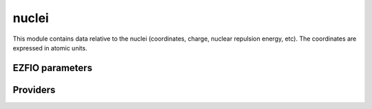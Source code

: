 .. _module_nuclei: 
 
.. program:: nuclei 
 
.. default-role:: option 
 
======
nuclei
======

This module contains data relative to the nuclei (coordinates, charge,
nuclear repulsion energy, etc).
The coordinates are expressed in atomic units.

 
 
 
EZFIO parameters 
---------------- 
 
.. option:: nucl_num
 
    Number of nuclei
 
 
.. option:: nucl_label
 
    Nuclear labels
 
 
.. option:: nucl_charge
 
    Nuclear charges
 
 
.. option:: nucl_coord
 
    Nuclear coordinates in the format (:, {x,y,z})
 
 
.. option:: disk_access_nuclear_repulsion
 
    Read/Write Nuclear Repulsion from/to disk [ Write | Read | None ]
 
    Default: None
 
.. option:: nuclear_repulsion
 
    Nuclear repulsion (Computed automaticaly or Read in the |EZFIO|)
 
 
 
Providers 
--------- 
 
.. c:var:: center_of_mass


    File : :file:`nuclei/nuclei.irp.f`

    .. code:: fortran

        double precision, allocatable	:: center_of_mass	(3)


    Center of mass of the molecule

    Needs:

    .. hlist::
       :columns: 3

       * :c:data:`element_name`
       * :c:data:`nucl_charge`
       * :c:data:`nucl_coord`
       * :c:data:`nucl_num`

    Needed by:

    .. hlist::
       :columns: 3

       * :c:data:`inertia_tensor`

 
.. c:var:: element_mass


    File : :file:`nuclei/nuclei.irp.f`

    .. code:: fortran

        character*(4), allocatable	:: element_name	(0:127)
        double precision, allocatable	:: element_mass	(0:127)


    Array of the name of element, sorted by nuclear charge (integer)

    Needs:

    .. hlist::
       :columns: 3

       * :c:data:`mpi_master`

    Needed by:

    .. hlist::
       :columns: 3

       * :c:data:`center_of_mass`
       * :c:data:`inertia_tensor`

 
.. c:var:: element_name


    File : :file:`nuclei/nuclei.irp.f`

    .. code:: fortran

        character*(4), allocatable	:: element_name	(0:127)
        double precision, allocatable	:: element_mass	(0:127)


    Array of the name of element, sorted by nuclear charge (integer)

    Needs:

    .. hlist::
       :columns: 3

       * :c:data:`mpi_master`

    Needed by:

    .. hlist::
       :columns: 3

       * :c:data:`center_of_mass`
       * :c:data:`inertia_tensor`

 
.. c:var:: inertia_tensor


    File : :file:`nuclei/inertia.irp.f`

    .. code:: fortran

        double precision, allocatable	:: inertia_tensor	(3,3)


    Inertia tensor

    Needs:

    .. hlist::
       :columns: 3

       * :c:data:`center_of_mass`
       * :c:data:`element_name`
       * :c:data:`nucl_charge`
       * :c:data:`nucl_coord`
       * :c:data:`nucl_num`

    Needed by:

    .. hlist::
       :columns: 3

       * :c:data:`inertia_tensor_eigenvectors`

 
.. c:var:: inertia_tensor_eigenvalues


    File : :file:`nuclei/inertia.irp.f`

    .. code:: fortran

        double precision, allocatable	:: inertia_tensor_eigenvectors	(3,3)
        double precision, allocatable	:: inertia_tensor_eigenvalues	(3)


    Eigenvectors/eigenvalues of the inertia_tensor. Used to find normal orientation.

    Needs:

    .. hlist::
       :columns: 3

       * :c:data:`inertia_tensor`


 
.. c:var:: inertia_tensor_eigenvectors


    File : :file:`nuclei/inertia.irp.f`

    .. code:: fortran

        double precision, allocatable	:: inertia_tensor_eigenvectors	(3,3)
        double precision, allocatable	:: inertia_tensor_eigenvalues	(3)


    Eigenvectors/eigenvalues of the inertia_tensor. Used to find normal orientation.

    Needs:

    .. hlist::
       :columns: 3

       * :c:data:`inertia_tensor`


 
.. c:var:: nucl_coord


    File : :file:`nuclei/nuclei.irp.f`

    .. code:: fortran

        double precision, allocatable	:: nucl_coord	(nucl_num,3)


    Nuclear coordinates in the format (:, {x,y,z})

    Needs:

    .. hlist::
       :columns: 3

       * :c:data:`ezfio_filename`
       * :c:data:`mpi_master`
       * :c:data:`nucl_charge`
       * :c:data:`nucl_label`
       * :c:data:`nucl_num`
       * :c:data:`output_wall_time_0`

    Needed by:

    .. hlist::
       :columns: 3

       * :c:data:`ao_deriv2_x`
       * :c:data:`ao_deriv_1_x`
       * :c:data:`ao_dipole_x`
       * :c:data:`ao_integrals_n_e`
       * :c:data:`ao_integrals_n_e_per_atom`
       * :c:data:`ao_overlap`
       * :c:data:`ao_overlap_abs`
       * :c:data:`ao_pseudo_integrals_local`
       * :c:data:`ao_pseudo_integrals_non_local`
       * :c:data:`ao_spread_x`
       * :c:data:`ao_two_e_integral_alpha`
       * :c:data:`ao_two_e_integral_erf_schwartz`
       * :c:data:`ao_two_e_integral_schwartz`
       * :c:data:`ao_two_e_integrals_erf_in_map`
       * :c:data:`ao_two_e_integrals_in_map`
       * :c:data:`center_of_mass`
       * :c:data:`inertia_tensor`
       * :c:data:`nucl_coord_transp`
       * :c:data:`nucl_dist_2`
       * :c:data:`nuclear_repulsion`

 
.. c:var:: nucl_coord_transp


    File : :file:`nuclei/nuclei.irp.f`

    .. code:: fortran

        double precision, allocatable	:: nucl_coord_transp	(3,nucl_num)


    Transposed array of nucl_coord

    Needs:

    .. hlist::
       :columns: 3

       * :c:data:`nucl_coord`
       * :c:data:`nucl_num`


 
.. c:var:: nucl_dist


    File : :file:`nuclei/nuclei.irp.f`

    .. code:: fortran

        double precision, allocatable	:: nucl_dist_2	(nucl_num,nucl_num)
        double precision, allocatable	:: nucl_dist_vec_x	(nucl_num,nucl_num)
        double precision, allocatable	:: nucl_dist_vec_y	(nucl_num,nucl_num)
        double precision, allocatable	:: nucl_dist_vec_z	(nucl_num,nucl_num)
        double precision, allocatable	:: nucl_dist	(nucl_num,nucl_num)


    nucl_dist     : Nucleus-nucleus distances
    nucl_dist_2   : Nucleus-nucleus distances squared
    nucl_dist_vec : Nucleus-nucleus distances vectors

    Needs:

    .. hlist::
       :columns: 3

       * :c:data:`nucl_coord`
       * :c:data:`nucl_num`

    Needed by:

    .. hlist::
       :columns: 3

       * :c:data:`nucl_dist_inv`

 
.. c:var:: nucl_dist_2


    File : :file:`nuclei/nuclei.irp.f`

    .. code:: fortran

        double precision, allocatable	:: nucl_dist_2	(nucl_num,nucl_num)
        double precision, allocatable	:: nucl_dist_vec_x	(nucl_num,nucl_num)
        double precision, allocatable	:: nucl_dist_vec_y	(nucl_num,nucl_num)
        double precision, allocatable	:: nucl_dist_vec_z	(nucl_num,nucl_num)
        double precision, allocatable	:: nucl_dist	(nucl_num,nucl_num)


    nucl_dist     : Nucleus-nucleus distances
    nucl_dist_2   : Nucleus-nucleus distances squared
    nucl_dist_vec : Nucleus-nucleus distances vectors

    Needs:

    .. hlist::
       :columns: 3

       * :c:data:`nucl_coord`
       * :c:data:`nucl_num`

    Needed by:

    .. hlist::
       :columns: 3

       * :c:data:`nucl_dist_inv`

 
.. c:var:: nucl_dist_inv


    File : :file:`nuclei/nuclei.irp.f`

    .. code:: fortran

        double precision, allocatable	:: nucl_dist_inv	(nucl_num,nucl_num)


    Inverse of the distance between nucleus I and nucleus J

    Needs:

    .. hlist::
       :columns: 3

       * :c:data:`nucl_dist_2`
       * :c:data:`nucl_num`


 
.. c:var:: nucl_dist_vec_x


    File : :file:`nuclei/nuclei.irp.f`

    .. code:: fortran

        double precision, allocatable	:: nucl_dist_2	(nucl_num,nucl_num)
        double precision, allocatable	:: nucl_dist_vec_x	(nucl_num,nucl_num)
        double precision, allocatable	:: nucl_dist_vec_y	(nucl_num,nucl_num)
        double precision, allocatable	:: nucl_dist_vec_z	(nucl_num,nucl_num)
        double precision, allocatable	:: nucl_dist	(nucl_num,nucl_num)


    nucl_dist     : Nucleus-nucleus distances
    nucl_dist_2   : Nucleus-nucleus distances squared
    nucl_dist_vec : Nucleus-nucleus distances vectors

    Needs:

    .. hlist::
       :columns: 3

       * :c:data:`nucl_coord`
       * :c:data:`nucl_num`

    Needed by:

    .. hlist::
       :columns: 3

       * :c:data:`nucl_dist_inv`

 
.. c:var:: nucl_dist_vec_y


    File : :file:`nuclei/nuclei.irp.f`

    .. code:: fortran

        double precision, allocatable	:: nucl_dist_2	(nucl_num,nucl_num)
        double precision, allocatable	:: nucl_dist_vec_x	(nucl_num,nucl_num)
        double precision, allocatable	:: nucl_dist_vec_y	(nucl_num,nucl_num)
        double precision, allocatable	:: nucl_dist_vec_z	(nucl_num,nucl_num)
        double precision, allocatable	:: nucl_dist	(nucl_num,nucl_num)


    nucl_dist     : Nucleus-nucleus distances
    nucl_dist_2   : Nucleus-nucleus distances squared
    nucl_dist_vec : Nucleus-nucleus distances vectors

    Needs:

    .. hlist::
       :columns: 3

       * :c:data:`nucl_coord`
       * :c:data:`nucl_num`

    Needed by:

    .. hlist::
       :columns: 3

       * :c:data:`nucl_dist_inv`

 
.. c:var:: nucl_dist_vec_z


    File : :file:`nuclei/nuclei.irp.f`

    .. code:: fortran

        double precision, allocatable	:: nucl_dist_2	(nucl_num,nucl_num)
        double precision, allocatable	:: nucl_dist_vec_x	(nucl_num,nucl_num)
        double precision, allocatable	:: nucl_dist_vec_y	(nucl_num,nucl_num)
        double precision, allocatable	:: nucl_dist_vec_z	(nucl_num,nucl_num)
        double precision, allocatable	:: nucl_dist	(nucl_num,nucl_num)


    nucl_dist     : Nucleus-nucleus distances
    nucl_dist_2   : Nucleus-nucleus distances squared
    nucl_dist_vec : Nucleus-nucleus distances vectors

    Needs:

    .. hlist::
       :columns: 3

       * :c:data:`nucl_coord`
       * :c:data:`nucl_num`

    Needed by:

    .. hlist::
       :columns: 3

       * :c:data:`nucl_dist_inv`

 
.. c:var:: nuclear_repulsion


    File : :file:`nuclei/nuclei.irp.f`

    .. code:: fortran

        double precision	:: nuclear_repulsion	


    Nuclear repulsion energy

    Needs:

    .. hlist::
       :columns: 3

       * :c:data:`disk_access_nuclear_repulsion`
       * :c:data:`mpi_master`
       * :c:data:`nucl_charge`
       * :c:data:`nucl_coord`
       * :c:data:`nucl_num`
       * :c:data:`output_wall_time_0`

    Needed by:

    .. hlist::
       :columns: 3

       * :c:data:`ci_energy`
       * :c:data:`core_energy`
       * :c:data:`core_energy_erf`
       * :c:data:`hf_energy`
       * :c:data:`psi_energy_with_nucl_rep`
       * :c:data:`pt2_e0_denominator`
       * :c:data:`scf_energy`

 
.. c:var:: slater_bragg_radii


    File : :file:`nuclei/atomic_radii.irp.f`

    .. code:: fortran

        double precision, allocatable	:: slater_bragg_radii	(0:100)


    atomic radii in Angstrom defined in table I of JCP 41, 3199 (1964) Slater
    execpt for the Hydrogen atom where we took the value of Becke (1988, JCP)

    Needed by:

    .. hlist::
       :columns: 3

       * :c:data:`slater_bragg_radii_per_atom`
       * :c:data:`slater_bragg_radii_ua`

 
.. c:var:: slater_bragg_radii_per_atom


    File : :file:`nuclei/atomic_radii.irp.f`

    .. code:: fortran

        double precision, allocatable	:: slater_bragg_radii_per_atom	(nucl_num)



    Needs:

    .. hlist::
       :columns: 3

       * :c:data:`nucl_charge`
       * :c:data:`nucl_num`
       * :c:data:`slater_bragg_radii`

    Needed by:

    .. hlist::
       :columns: 3

       * :c:data:`slater_bragg_type_inter_distance`

 
.. c:var:: slater_bragg_radii_per_atom_ua


    File : :file:`nuclei/atomic_radii.irp.f`

    .. code:: fortran

        double precision, allocatable	:: slater_bragg_radii_per_atom_ua	(nucl_num)



    Needs:

    .. hlist::
       :columns: 3

       * :c:data:`nucl_charge`
       * :c:data:`nucl_num`
       * :c:data:`slater_bragg_radii_ua`

    Needed by:

    .. hlist::
       :columns: 3

       * :c:data:`slater_bragg_type_inter_distance_ua`

 
.. c:var:: slater_bragg_radii_ua


    File : :file:`nuclei/atomic_radii.irp.f`

    .. code:: fortran

        double precision, allocatable	:: slater_bragg_radii_ua	(0:100)



    Needs:

    .. hlist::
       :columns: 3

       * :c:data:`slater_bragg_radii`

    Needed by:

    .. hlist::
       :columns: 3

       * :c:data:`slater_bragg_radii_per_atom_ua`

 
.. c:var:: slater_bragg_type_inter_distance


    File : :file:`nuclei/atomic_radii.irp.f`

    .. code:: fortran

        double precision, allocatable	:: slater_bragg_type_inter_distance	(nucl_num,nucl_num)



    Needs:

    .. hlist::
       :columns: 3

       * :c:data:`nucl_num`
       * :c:data:`slater_bragg_radii_per_atom`


 
.. c:var:: slater_bragg_type_inter_distance_ua


    File : :file:`nuclei/atomic_radii.irp.f`

    .. code:: fortran

        double precision, allocatable	:: slater_bragg_type_inter_distance_ua	(nucl_num,nucl_num)



    Needs:

    .. hlist::
       :columns: 3

       * :c:data:`nucl_num`
       * :c:data:`slater_bragg_radii_per_atom_ua`



